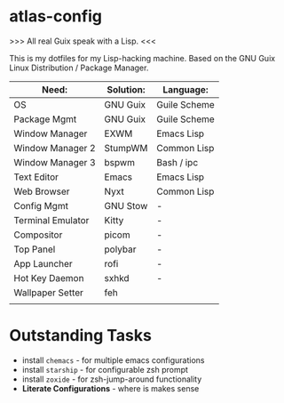 * atlas-config

>>> All real Guix speak with a Lisp. <<<

This is my dotfiles for my Lisp-hacking machine. Based on the GNU Guix Linux Distribution / Package Manager.

|-------------------+-----------+--------------|
| Need:             | Solution: | Language:    |
|-------------------+-----------+--------------|
| OS                | GNU Guix  | Guile Scheme |
| Package Mgmt      | GNU Guix  | Guile Scheme |
| Window Manager    | EXWM      | Emacs Lisp   |
| Window Manager 2  | StumpWM   | Common Lisp  |
| Window Manager 3  | bspwm     | Bash / ipc   |
| Text Editor       | Emacs     | Emacs Lisp   |
| Web Browser       | Nyxt      | Common Lisp  |
|-------------------+-----------+--------------|
| Config Mgmt       | GNU Stow  | -            |
| Terminal Emulator | Kitty     | -            |
| Compositor        | picom     | -            |
| Top Panel         | polybar   | -            |
| App Launcher      | rofi      | -            |
| Hot Key Daemon    | sxhkd     | -            |
| Wallpaper Setter  | feh       |              |
|-------------------+-----------+--------------|
|                   |           |              |

* Outstanding Tasks
- install =chemacs= - for multiple emacs configurations
- install =starship= - for configurable zsh prompt
- install =zoxide= - for zsh-jump-around functionality
- *Literate Configurations* - where is makes sense
